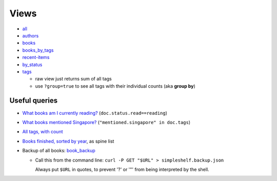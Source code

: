 =====
Views
=====

* all_
* authors_
* books_
* books_by_tags_
* recent-items_
* by_status_
* tags_

  * raw view just returns sum of all tags
  * use ``?group=true`` to see all tags with their individual counts (aka **group by**)

Useful queries
++++++++++++++
* `What books am I currently reading? <http://localhost:5984/simpleshelf/_design/simpleshelf/_view/by_status?key=[%22read%22,%20%22reading%22]>`__ (``doc.status.read==reading``)
* `What books mentioned Singapore? <http://localhost:5984/simpleshelf/_design/simpleshelf/_view/by_tags?key=%22mentioned.singapore%22>`__ (``"mentioned.singapore" in doc.tags``)
* `All tags, with count <http://localhost:5984/simpleshelf/_design/simpleshelf/_view/tags?group=true>`__
* `Books finished, sorted by year <http://localhost:5984/simpleshelf/_design/simpleshelf/_view/by_year>`__, as spine list
* Backup of all books: book_backup_

  * Call this from the command line: ``curl -P GET "$URL" > simpleshelf.backup.json``

    Always put ``$URL`` in quotes, to prevent '?' or '"' from being interpreted by the shell.

.. _all: http://localhost:5984/simpleshelf/_design/simpleshelf/_view/all
.. _authors: http://localhost:5984/simpleshelf/_design/simpleshelf/_view/authors
.. _books: http://localhost:5984/simpleshelf/_design/simpleshelf/_view/books
.. _recent-items: http://localhost:5984/simpleshelf/_design/simpleshelf/_view/recent-items
.. _by_status: http://localhost:5984/simpleshelf/_design/simpleshelf/_view/by_status
.. _tags: http://localhost:5984/simpleshelf/_design/simpleshelf/_view/tags
.. _books_by_tags: http://localhost:5984/simpleshelf/_design/simpleshelf/_view/books_by_tags
.. _book_backup: http://localhost:5984/simpleshelf/_design/simpleshelf/_view/all?key=%22book%22&include_docs=true
